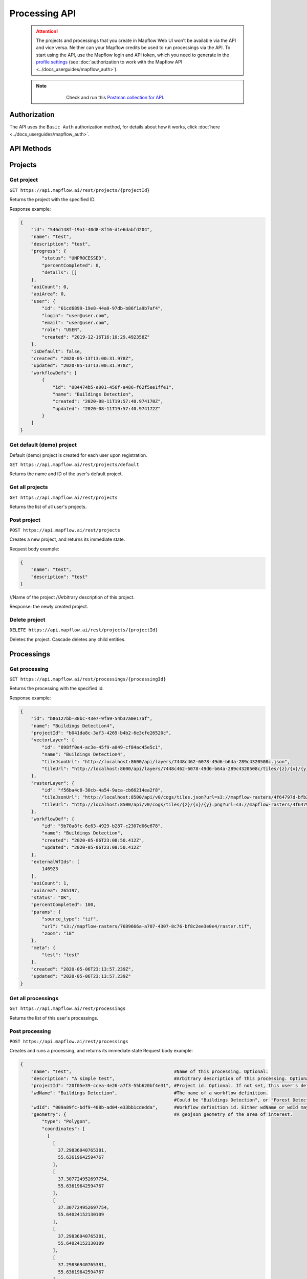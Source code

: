 .. _processing-api:

Processing API
==============

 .. attention::
    The projects and processings that you create in Mapflow Web UI won’t be available via the API and vice versa. Neither can your Mapflow credits be used to run processings via the API. To start using the API, use the Mapflow login and API token, which you need to generate in the `profile settings <https://app.mapflow.ai/account>`_ (see :doc:`authorization to work with the Mapflow API <../docs_userguides/mapflow_auth>`).

 .. note::
    .. figure:: _static/postman_logo.png
       :alt: Preview results
       :align: left
       :width: 1cm
   Check and run this `Postman collection for API <https://documenter.getpostman.com/view/5400715/TzmCiu5h>`_.

Authorization
--------------

The API uses the ``Basic Auth`` authorization method, for details about how it works, click :doc:`here <../docs_userguides/mapflow_auth>`.

API Methods
-----------

Projects
--------

Get project
"""""""""""

``GET https://api.mapflow.ai/rest/projects/{projectId}`` 

Returns the project with the specified ID.  

Response example:

.. code:: json

    {
        "id": "546d148f-19a1-40d8-8f16-d1e6dabfd204",
        "name": "test",
        "description": "test",
        "progress": {
            "status": "UNPROCESSED",
            "percentCompleted": 0,
            "details": []
        },
        "aoiCount": 0,
        "aoiArea": 0,
        "user": {
            "id": "61cd6899-19e8-44a0-97db-b86f1a9b7af4",
            "login": "user@user.com",
            "email": "user@user.com",
            "role": "USER",
            "created": "2019-12-16T16:10:29.492358Z"
        },
        "isDefault": false,
        "created": "2020-05-13T13:00:31.978Z",
        "updated": "2020-05-13T13:00:31.978Z",
        "workflowDefs": [
            {
                "id": "084474b5-e001-456f-a486-f62f5ee1ffe1",
                "name": "Buildings Detection",
                "created": "2020-08-11T19:57:40.974170Z",
                "updated": "2020-08-11T19:57:40.974172Z"
            }
        ]
    }


Get default (demo) project
""""""""""""""""""""""""""

Default (demo) project is created for each user upon registration.

``GET https://api.mapflow.ai/rest/projects/default`` 

Returns the name and ID of the user's default project.  

Get all projects
""""""""""""""""

``GET https://api.mapflow.ai/rest/projects`` 

Returns the list of all user's projects.  


Post project
""""""""""""

``POST https://api.mapflow.ai/rest/projects``

Creates a new project, and returns its immediate state.  

Request body example:

.. code:: json

    {
        "name": "test",          
        "description": "test"
    }



//Name of the project
//Arbitrary description of this project.

Response: the newly created project.

Delete project
""""""""""""""

``DELETE https://api.mapflow.ai/rest/projects/{projectId}`` 

Deletes the project. Cascade deletes any child entities.

Processings
-----------

Get processing
""""""""""""""

``GET https://api.mapflow.ai/rest/processings/{processingId}``

Returns the processing with the specified id.  

Response example:

.. code:: json

    {
        "id": "b86127bb-38bc-43e7-9fa9-54b37a0e17af",
        "name": "Buildings Detection4",
        "projectId": "b041da8c-3af3-4269-b4b2-6e3cfe26520c",
        "vectorLayer": {
            "id": "098ff0e4-ac3e-45f9-a049-cf84ac45e5c1",
            "name": "Buildings Detection4",
            "tileJsonUrl": "http://localhost:8600/api/layers/7448c462-6078-49d6-b64a-289c4320508c.json",
            "tileUrl": "http://localhost:8600/api/layers/7448c462-6078-49d6-b64a-289c4320508c/tiles/{z}/{x}/{y}.vector.pbf"
        },
        "rasterLayer": {
            "id": "f56ba4c8-30cb-4a54-9aca-cb66214ea2f8",
            "tileJsonUrl": "http://localhost:8500/api/v0/cogs/tiles.json?url=s3://mapflow-rasters/4f64797d-bfb2-4433-bf56-3bcfd790ee20",
            "tileUrl": "http://localhost:8500/api/v0/cogs/tiles/{z}/{x}/{y}.png?url=s3://mapflow-rasters/4f64797d-bfb2-4433-bf56-3bcfd790ee20"
        },
        "workflowDef": {
            "id": "9b70a8fc-6e63-4929-b287-c2307d06e678",
            "name": "Buildings Detection",
            "created": "2020-05-06T23:08:50.412Z",
            "updated": "2020-05-06T23:08:50.412Z"
        },
        "externalWfIds": [
            146923
        ],
        "aoiCount": 1,
        "aoiArea": 265197,
        "status": "OK",
        "percentCompleted": 100,
        "params": {
            "source_type": "tif",
            "url": "s3://mapflow-rasters/7689666a-a707-4307-8c76-bf8c2ee3e0e4/raster.tif",
            "zoom": "18"
        },
        "meta": {
            "test": "test"
        },
        "created": "2020-05-06T23:13:57.239Z",
        "updated": "2020-05-06T23:13:57.239Z"
    }


Get all processings
"""""""""""""""""""

``GET https://api.mapflow.ai/rest/processings``

Returns the list of this user's processings.  

Post processing
"""""""""""""""

``POST https://api.mapflow.ai/rest/processings``

Creates and runs a processing, and returns its immediate state  
Request body example:

.. code:: json

    {
        "name": "Test",                                      #Name of this processing. Optional.
        "description": "A simple test",                      #Arbitrary description of this processing. Optional.
        "projectId": "20f05e39-ccea-4e26-a7f3-55b620bf4e31", #Project id. Optional. If not set, this user's default project will be used.
        "wdName": "Buildings Detection",                     #The name of a workflow definition.
                                                             #Could be "Buildings Detection", or "Forest Detection", etc. See ref. below
        "wdId": "009a89fc-bdf9-408b-ad04-e33bb1cdedda",      #Workflow definition id. Either wdName or wdId may be specified.
        "geometry": {                                        #A geojson geometry of the area of interest.
            "type": "Polygon",
            "coordinates": [
              [
                [
                  37.29836940765381,
                  55.63619642594767
                ],
                [
                  37.307724952697754,
                  55.63619642594767
                ],
                [
                  37.307724952697754,
                  55.64024152130109
                ],
                [
                  37.29836940765381,
                  55.64024152130109
                ],
                [
                  37.29836940765381,
                  55.63619642594767
                ]
              ]
            ]
        },
        "params": {                           #Arbitrary string parameters of this processing. Optional.
            "source_type": "wms",
            "url": "https://catalog.data.gov/dataset/usgs-naip-imagery-overlay-map-service-from-the-national-map/resource/776e4050-213c-4203-91b8-657d8fa4b009",
            "partition_size": "0.1"           #Max partition size in degrees (both dimensions). Defaults to DEFAULT_PARTITION_SIZE=0.1.
        },
        "meta": {                             #Arbitrary string key-value pairs for this processing (metadata). Optional.
            "test": "test"
        }
    }


To process a user-provided raster (see `Upload GeoTIFF for processing` section), set parameters as follows:  

 .. code:: json

        "params": {
            "source_type": "tif",
            "url": "s3://mapflow-rasters/9764750d-6047-407e-a972-5ebd6844be8a/raster.tif"
        }

Response: the newly created processing.

Restart processing
^^^^^^^^^^^^^^^^^^

``POST https://api.mapflow.ai/rest/processings/{processingId}/restart``  

Restarts failed partitions of this processing. Doesn't restart non-failed partitions. Each workflow is restarted from the first failed stage. Thus, the least possible amount of work is performed to try and bring the processing into successful state.

Delete processing
^^^^^^^^^^^^^^^^^

``DELETE https://api.mapflow.ai/rest/processings/{processingId}``

Deletes this processing. Cascade deletes any child entities.

Get processing AOIs
^^^^^^^^^^^^^^^^^^^

``GET https://api.mapflow.ai/rest/processings/{processingId}/aois``  

Returns a list of the defined geographical areas for processing in GeoJSON.  

Response example:


.. code:: json

    [
        {
            "id": "b86127bb-38bc-43e7-9fa9-54b37a0e17af",
            "status": "IN_PROGRESS",
            "percentCompleted": 0,
            "geometry": {
                "type": "Polygon",
                "coordinates": [
                    [
                        [
                            37.29836940765381,
                            55.63619642594767
                        ],
                        [
                            37.29836940765381,
                            55.64024152130109
                        ],
                        [
                            37.307724952697754,
                            55.64024152130109
                        ],
                        [
                            37.307724952697754,
                            55.63619642594767
                        ],
                        [
                            37.29836940765381,
                            55.63619642594767
                        ]
                    ]
                ]
            },
            "area": 265197,
            "externalWfIds": [
                "146923"
            ]
        }
    ]


Downloading processing results
^^^^^^^^^^^^^^^^^^^^^^^^^^^^^^

``GET https://api.mapflow.ai/rest/processings/{processingId}/result``

Returns geojson results of this processing as an octet stream. Should only be called on a successfully completed processing.


Upload GeoTIFF for processing
-----------------------------

``POST https://api.mapflow.ai/rest/rasters``

Can be used to upload a raster for further processing. Returns url to the uploaded raster. This url can be referenced when starting a processing.  
The request is a multipart request whith the only part "file" - which contains the raster.
Request example with ``cURL``:  

    .. code:: bash

          curl -X POST \
          https://api.mapflow.ai/rasters \
          -H 'authorization: <Insert auth header value>' \
          -H 'content-type: multipart/form-data; boundary=----WebKitFormBoundary7MA4YWxkTrZu0gW' \
          -F file=@custom_raster.tif



Response example:  

``{"url": "s3://mapflow-rasters/9764750d-6047-407e-a972-5ebd6844be8a/raster.tif"}``


API reference
-------------

wdName
""""""
.. list-table::
   :widths: 10 10 30
   :header-rows: 1

   * - KEY
     - VALUE
     - MODEL input resolution (m/px)
   * - wdName
     - Buildings Detection
     - 0.5
   * - wdName
     - Forest Detection
     - 0.5
   * - wdName
     - Roads Detection
     - 0.5

source_type
"""""""""""
.. list-table::
   :widths: 10 10 30
   :header-rows: 1

   * - KEY
     - VALUE
     - DESCRIPTION
   * - source_type
     - XYZ
     - The URL to the imagery service in “XYZ” format, e.g. `https://tile.openstreetmap.org/{z}/{x}/{y}.png <https://tile.openstreetmap.org/{z}/{x}/{y}.png>`_
   * - source_type
     - TMS
     - The similar to XYZ with reverse Y coordinate
   * - source_type
     - WMS
     - The URL to the imagery service in “WMS” format, e.g. `https://services.nationalmap.gov/arcgis/services/ USGSNAIPImagery/ImageServer/WMSServer <https://services.nationalmap.gov/arcgis/services/USGSNAIPImagery/ImageServer/WMSServer>`_
   * - source_type
     - Quadkey
     - The one-dimensional index key that usually preserves the proximity of tiles in XY space (Bing Maps tile format)
   * - source_type
     - TIF/TIFF
     - File of image in georeferenced TIFF (GeoTIFF) format


status
""""""
.. list-table::
   :widths: 10 10 30
   :header-rows: 1

   * - KEY
     - VALUE
     - Description
   * - status
     - UNPROCESSED
     - The processing is not started yet
   * - status
     - IN_PROGRESS
     - The processing is going (or is in the queu)
   * - status
     - FAILED
     - The processing ended unsuccessfuly - change wrong params or try to restart
   * - status
     - OK
     - The processing is finished at 100 percent completed 
